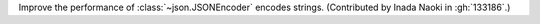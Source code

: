 Improve the performance of :class:`~json.JSONEncoder` encodes strings.
(Contributed by Inada Naoki in :gh:`133186`.)
